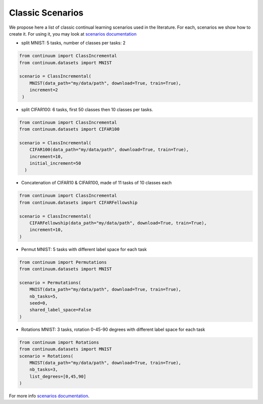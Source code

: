 Classic Scenarios
-----------------

We propose here a list of classic continual learning scenarios used in the literature. For each, scenarios we show how to create it. For using it, you may look at `scenarios documentation <https://continuum.readthedocs.io/en/latest/tutorials/scenarios/scenarios.html>`_

- split MNIST: 5 tasks, number of classes per tasks: 2

.. code-block:: python

    from continuum import ClassIncremental
    from continuum.datasets import MNIST

    scenario = ClassIncremental(
        MNIST(data_path="my/data/path", download=True, train=True),
        increment=2
     )


- split CIFAR100: 6 tasks, first 50 classes then 10 classes per tasks.

.. code-block:: python

    from continuum import ClassIncremental
    from continuum.datasets import CIFAR100

    scenario = ClassIncremental(
        CIFAR100(data_path="my/data/path", download=True, train=True),
        increment=10,
        initial_increment=50
      )


- Concatenation of CIFAR10 & CIFAR100, made of 11 tasks of 10 classes each

.. code-block:: python

    from continuum import ClassIncremental
    from continuum.datasets import CIFARFellowship

    scenario = ClassIncremental(
        CIFARFellowship(data_path="my/data/path", download=True, train=True),
        increment=10,
    )


- Permut MNIST: 5 tasks with different label space for each task

.. code-block:: python

    from continuum import Permutations
    from continuum.datasets import MNIST

    scenario = Permutations(
        MNIST(data_path="my/data/path", download=True, train=True),
        nb_tasks=5,
        seed=0,
        shared_label_space=False
    )

- Rotations MNIST: 3 tasks, rotation 0-45-90 degrees with different label space for each task

.. code-block:: python

    from continuum import Rotations
    from continuum.datasets import MNIST
    scenario = Rotations(
        MNIST(data_path="my/data/path", download=True, train=True),
        nb_tasks=3,
        list_degrees=[0,45,90]
    )


For more info `scenarios documentation <https://continuum.readthedocs.io/en/latest/tutorials/scenarios/scenarios.html>`__.
